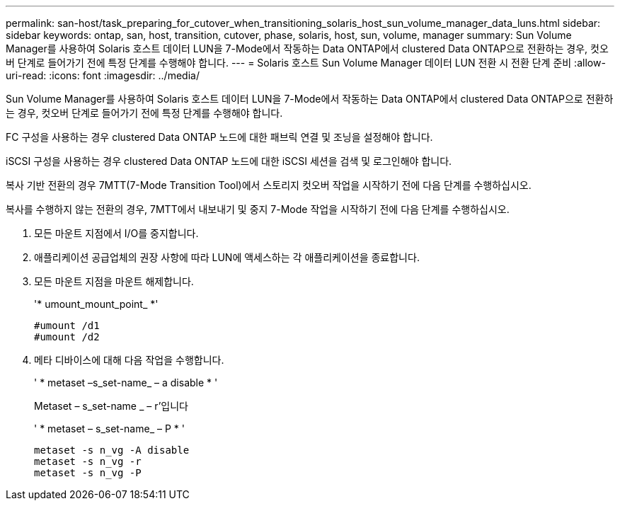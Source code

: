 ---
permalink: san-host/task_preparing_for_cutover_when_transitioning_solaris_host_sun_volume_manager_data_luns.html 
sidebar: sidebar 
keywords: ontap, san, host, transition, cutover, phase, solaris, host, sun, volume, manager 
summary: Sun Volume Manager를 사용하여 Solaris 호스트 데이터 LUN을 7-Mode에서 작동하는 Data ONTAP에서 clustered Data ONTAP으로 전환하는 경우, 컷오버 단계로 들어가기 전에 특정 단계를 수행해야 합니다. 
---
= Solaris 호스트 Sun Volume Manager 데이터 LUN 전환 시 전환 단계 준비
:allow-uri-read: 
:icons: font
:imagesdir: ../media/


[role="lead"]
Sun Volume Manager를 사용하여 Solaris 호스트 데이터 LUN을 7-Mode에서 작동하는 Data ONTAP에서 clustered Data ONTAP으로 전환하는 경우, 컷오버 단계로 들어가기 전에 특정 단계를 수행해야 합니다.

FC 구성을 사용하는 경우 clustered Data ONTAP 노드에 대한 패브릭 연결 및 조닝을 설정해야 합니다.

iSCSI 구성을 사용하는 경우 clustered Data ONTAP 노드에 대한 iSCSI 세션을 검색 및 로그인해야 합니다.

복사 기반 전환의 경우 7MTT(7-Mode Transition Tool)에서 스토리지 컷오버 작업을 시작하기 전에 다음 단계를 수행하십시오.

복사를 수행하지 않는 전환의 경우, 7MTT에서 내보내기 및 중지 7-Mode 작업을 시작하기 전에 다음 단계를 수행하십시오.

. 모든 마운트 지점에서 I/O를 중지합니다.
. 애플리케이션 공급업체의 권장 사항에 따라 LUN에 액세스하는 각 애플리케이션을 종료합니다.
. 모든 마운트 지점을 마운트 해제합니다.
+
'* umount_mount_point_ *'

+
[listing]
----
#umount /d1
#umount /d2
----
. 메타 디바이스에 대해 다음 작업을 수행합니다.
+
' * metaset –s_set-name_ – a disable * '

+
Metaset – s_set-name _ – r'입니다

+
' * metaset – s_set-name_ – P * '

+
[listing]
----
metaset -s n_vg -A disable
metaset -s n_vg -r
metaset -s n_vg -P
----

